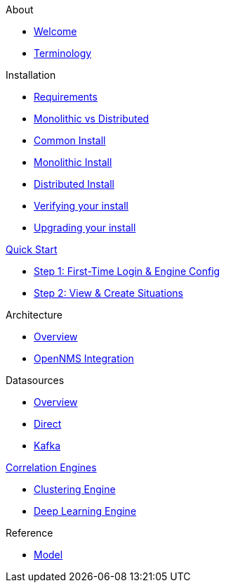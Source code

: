 .About
* xref:about:welcome.adoc[Welcome]
* xref:about:terminology.adoc[Terminology]

.Installation
* xref:install:requirements.adoc[Requirements]
* xref:install:monolithic_vs_distributed.adoc[Monolithic vs Distributed]
* xref:install:common_install.adoc[Common Install]
* xref:install:monolithic_install.adoc[Monolithic Install]
* xref:install:distributed_install.adoc[Distributed Install]
* xref:install:verifying.adoc[Verifying your install]
* xref:install:upgrading.adoc[Upgrading your install]

.xref:quick-start:introduction.adoc[Quick Start]
* xref:quick-start:engine-config.adoc[Step 1: First-Time Login & Engine Config]
* xref:quick-start:situations.adoc[Step 2: View & Create Situations]

.Architecture
* xref:architecture:overview.adoc[Overview]
* xref:architecture:opennms_integration.adoc[OpenNMS Integration]

.Datasources
* xref:datasources:overview.adoc[Overview]
* xref:datasources:direct.adoc[Direct]
* xref:datasources:kafka.adoc[Kafka]

.xref:engines:introduction.adoc[Correlation Engines]
* xref:engines:clustering.adoc[Clustering Engine]
* xref:engines:deeplearning.adoc[Deep Learning Engine]

.Reference
* xref:reference:model.adoc[Model]
